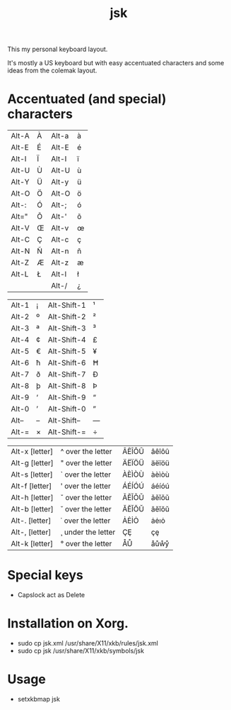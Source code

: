#+TITLE: jsk

This my personal keyboard layout.

It's mostly a US keyboard but with easy accentuated characters and some
ideas from the colemak layout.

* Accentuated (and special) characters

  | Alt-A | À | Alt-a | à |
  | Alt-E | É | Alt-E | é |
  | Alt-I | Ï | Alt-I | ï |
  | Alt-U | Ù | Alt-U | ù |
  | Alt-Y | Ü | Alt-y | ü |
  | Alt-O | Ö | Alt-O | ö |
  | Alt-: | Ó | Alt-; | ó |
  | Alt=" | Õ | Alt-' | õ |
  | Alt-V | Œ | Alt-v | œ |
  | Alt-C | Ç | Alt-c | ç |
  | Alt-N | Ñ | Alt-n | ñ |
  | Alt-Z | Æ | Alt-z | æ |
  | Alt-L | Ł | Alt-l | ł |
  |       |   | Alt-/ | ¿ |

  | Alt-1 | ¡ | Alt-Shift-1 | ¹ |
  | Alt-2 | º | Alt-Shift-2 | ² |
  | Alt-3 | ª | Alt-Shift-3 | ³ |
  | Alt-4 | ¢ | Alt-Shift-4 | £ |
  | Alt-5 | € | Alt-Shift-5 | ¥ |
  | Alt-6 | ħ | Alt-Shift-6 | Ħ |
  | Alt-7 | ð | Alt-Shift-7 | Ð |
  | Alt-8 | þ | Alt-Shift-8 | Þ |
  | Alt-9 | ‘ | Alt-Shift-9 | “ |
  | Alt-0 | ’ | Alt-Shift-0 | ” |
  | Alt-- | – | Alt-Shift-- | — |
  | Alt-= | × | Alt-Shift-= | ÷ |

  | Alt-x [letter] | ^ over the letter  | ÂÊÎÔÛ | âêîôû |
  | Alt-g [letter] | " over the letter  | ÄËÏÖÜ | äëïöü |
  | Alt-s [letter] | ` over the letter  | ÀÈÌÒÙ | àèìòù |
  | Alt-f [letter] | ' over the letter  | ÁÉÍÓÚ | áéíóú |
  | Alt-h [letter] | ˇ over the letter  | ǍĚǏǑǓ | ǎěǐǒǔ |
  | Alt-b [letter] | ˘ over the letter  | ĂĔĬŎŬ | ăĕĭŏŭ |
  | Alt-. [letter] | ˙ over the letter  | ȦĖİȮ  | ȧėıȯ  |
  | Alt-, [letter] | ¸ under the letter | ÇȨ    | çȩ    |
  | Alt-k [letter] | ° over the letter  | ÅŮ    | åůẘẙ  |

* Special keys

  - Capslock act as Delete

* Installation on Xorg.

  - sudo cp jsk.xml /usr/share/X11/xkb/rules/jsk.xml
  - sudo cp jsk /usr/share/X11/xkb/symbols/jsk

* Usage

  - setxkbmap jsk
